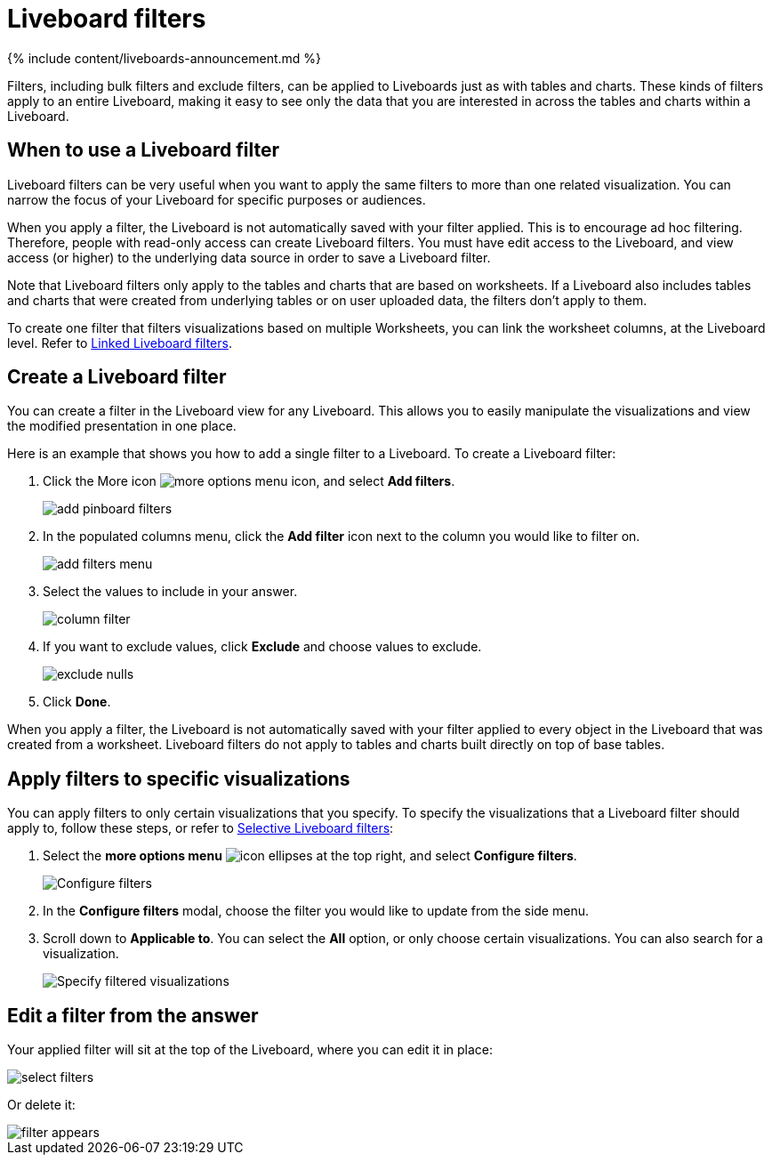 = Liveboard filters
:last_updated: 11/05/2021
:linkattrs:
:experimental:
:page-aliases: /complex-search/pinboard-filters.adoc
:summary: You can apply filters to Liveboards as well as tables and charts.

{% include content/liveboards-announcement.md %}

Filters, including bulk filters and exclude filters, can be applied to Liveboards just as with tables and charts.
These kinds of filters apply to an entire Liveboard, making it easy to see only the data that you are interested in across the tables and charts within a Liveboard.

== When to use a Liveboard filter

Liveboard filters can be very useful when you want to apply the same filters to more than one related visualization.
You can narrow the focus of your Liveboard for specific purposes or audiences.

When you apply a filter, the Liveboard is not automatically saved with your filter applied.
This is to encourage ad hoc filtering.
Therefore, people with read-only access can create Liveboard filters.
You must have edit access to the Liveboard, and view access (or higher) to the underlying data source in order to save a Liveboard filter.

Note that Liveboard filters only apply to the tables and charts that are based on worksheets.
If a Liveboard also includes tables and charts that were created from underlying tables or on user uploaded data, the filters don't apply to them.

To create one filter that filters visualizations based on multiple Worksheets, you can link the worksheet columns, at the Liveboard level.
Refer to xref:liveboard-filters-linked.adoc[Linked Liveboard filters].

== Create a Liveboard filter

You can create a filter in the Liveboard view for any Liveboard.
This allows you to easily manipulate the visualizations and view the modified presentation in one place.

Here is an example that shows you how to add a single filter to a Liveboard.
To create a Liveboard filter:

. Click the More icon image:icon-ellipses.png[more options menu icon], and select *Add filters*.
+
image::add_pinboard_filters.png[]

. In the populated columns menu, click the *Add filter* icon next to the column you would like to filter on.
+
image::add_filters_menu.png[]

. Select the values to include in your answer.
+
image::column_filter.png[]

. If you want to exclude values, click *Exclude* and choose values to exclude.
+
image::exclude_nulls.png[]

. Click *Done*.

When you apply a filter, the Liveboard is not automatically saved with your filter applied to every object in the Liveboard that was created from a worksheet.
Liveboard filters do not apply to tables and charts built directly on top of base tables.

== Apply filters to specific visualizations

You can apply filters to only certain visualizations that you specify.
To specify the visualizations that a Liveboard filter should apply to, follow these steps, or refer to xref:liveboard-filters-selective.adoc[Selective Liveboard filters]:

. Select the *more options menu* image:icon-ellipses.png[] at the top right, and select *Configure filters*.
+
image::configure-filters.png[Configure filters]

. In the *Configure filters* modal, choose the filter you would like to update from the side menu.
. Scroll down to *Applicable to*.
You can select the *All* option, or only choose certain visualizations.
You can also search for a visualization.
+
image::filter-applicable-to.png[Specify filtered visualizations]

== Edit a filter from the answer

Your applied filter will sit at the top of the Liveboard, where you can edit it in place:

image::select_filters.png[]

Or delete it:

image::filter_appears.png[]
